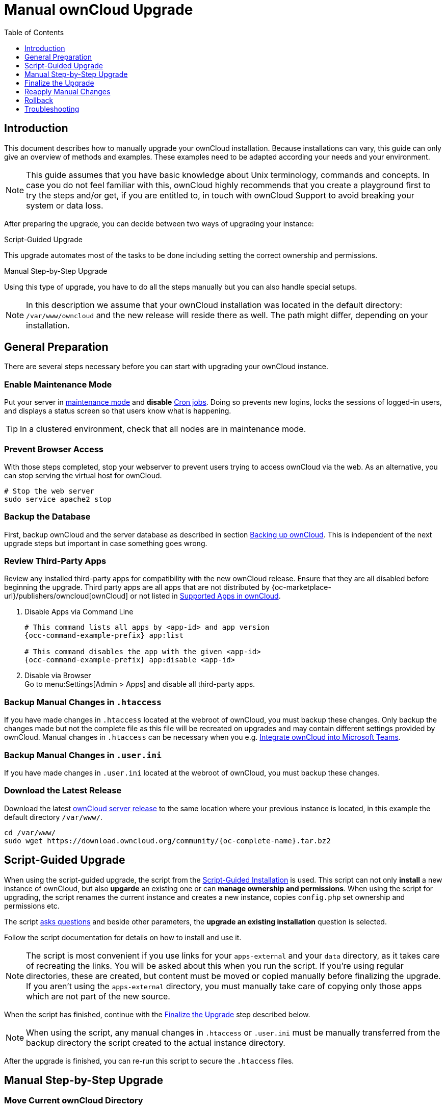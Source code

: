 = Manual ownCloud Upgrade
:toc: right
:toclevels: 1
:page-aliases: maintenance/manual_upgrade.adoc

== Introduction

This document describes how to manually upgrade your ownCloud installation. Because installations can vary, this guide can only give an overview of methods and examples. These examples need to be adapted according your needs and your environment.

NOTE: This guide assumes that you have basic knowledge about Unix terminology, commands and concepts. In case you do not feel familiar with this, ownCloud highly recommends that you create a playground first to try the steps and/or get, if you are entitled to, in touch with ownCloud Support to avoid breaking your system or data loss.

After preparing the upgrade, you can decide between two ways of upgrading your instance:

.Script-Guided Upgrade
This upgrade automates most of the tasks to be done including setting the correct ownership and permissions.

.Manual Step-by-Step Upgrade 
Using this type of upgrade, you have to do all the steps manually but you can also handle special setups.

NOTE: In this description we assume that your ownCloud installation was located in the default directory: `/var/www/owncloud` and the new release will reside there as well. The path might differ, depending on your installation.

== General Preparation

There are several steps necessary before you can start with upgrading your ownCloud instance.

=== Enable Maintenance Mode

Put your server in xref:maintenance/enable_maintenance.adoc[maintenance mode] and *disable* xref:configuration/server/background_jobs_configuration.adoc#cron-jobs[Cron jobs].
Doing so prevents new logins, locks the sessions of logged-in users, and displays a status screen so that users know what is happening.

TIP: In a clustered environment, check that all nodes are in maintenance mode.

=== Prevent Browser Access

With those steps completed, stop your webserver to prevent users trying to access ownCloud via the web. As an alternative, you can stop serving the virtual host for ownCloud.

[source,console]
----
# Stop the web server
sudo service apache2 stop
----

=== Backup the Database

First, backup ownCloud and the server database as described in section xref:maintenance/backup_and_restore/backup.adoc[Backing up ownCloud]. This is independent of the next upgrade steps but important in case something goes wrong.

=== Review Third-Party Apps

Review any installed third-party apps for compatibility with the new ownCloud release.
Ensure that they are all disabled before beginning the upgrade.
Third party apps are all apps that are not distributed by {oc-marketplace-url}/publishers/owncloud[ownCloud]
or not listed in xref:installation/apps_supported.adoc[Supported Apps in ownCloud].

. Disable Apps via Command Line
+
[source,console,subs="attributes+"]
----
# This command lists all apps by <app-id> and app version
{occ-command-example-prefix} app:list

# This command disables the app with the given <app-id>
{occ-command-example-prefix} app:disable <app-id>
----

. Disable via Browser +
Go to menu:Settings[Admin > Apps] and disable all third-party apps.

=== Backup Manual Changes in `.htaccess`

If you have made changes in `.htaccess` located at the webroot of ownCloud, you must backup these changes. Only backup the changes made but not the complete file as this file will be recreated on upgrades and may contain different settings provided by ownCloud. Manual changes in `.htaccess` can be necessary when you e.g. xref:configuration/integration/ms-teams.adoc[Integrate ownCloud into Microsoft Teams].

=== Backup Manual Changes in `.user.ini`

If you have made changes in `.user.ini` located at the webroot of ownCloud, you must backup these changes.

=== Download the Latest Release

Download the latest https://owncloud.org/download/[ownCloud server release] to the same location where your previous instance is located, in this example the default directory `/var/www/`.
[source,console,subs="attributes+"]
----
cd /var/www/
sudo wget https://download.owncloud.org/community/{oc-complete-name}.tar.bz2
----

== Script-Guided Upgrade

When using the script-guided upgrade, the script from the xref:installation/manual_installation/manual_installation.adoc#script-guided-installation[Script-Guided Installation] is used. This script can not only **install** a new instance of ownCloud, but also **upgarde** an existing one or can **manage ownership and permissions**. When using the script for upgrading, the script renames the current instance and creates a new instance, copies `config.php` set ownership and permissions etc.

The script xref:installation/manual_installation/script_guided_install.adoc#script-questions[asks questions] and beside other parameters, the *upgrade an existing installation* question is selected.

Follow the script documentation for details on how to install and use it.

NOTE: The script is most convenient if you use links for your `apps-external` and your `data` directory, as it takes care of recreating the links. You will be asked about this when you run the script. If you're using regular directories, these are created, but content must be moved or copied manually before finalizing the upgrade. If you aren't using the `apps-external` directory, you must manually take care of copying only those apps which are not part of the new source.

When the script has finished, continue with the xref:finalize-the-upgrade[Finalize the Upgrade] step described below.

NOTE: When using the script, any manual changes in `.htaccess` or `.user.ini` must be manually transferred from the backup directory the script created to the actual instance directory. 

After the upgrade is finished, you can re-run this script to secure the `.htaccess` files.

== Manual Step-by-Step Upgrade

=== Move Current ownCloud Directory

Although you have already made a backup, move your current ownCloud directory to a different location for easy access later:

[source,console]
----
# This example assumes Ubuntu Linux and MariaDB
# Rename ownCloud directory
sudo mv /var/www/owncloud /var/www/backup_owncloud
----

=== Extract the New Source

Extract the new server release in the location where your previous ownCloud installation used to be.

[source,console,subs="attributes+"]
----
sudo tar -xf {oc-complete-name}.tar.bz2
----

=== Copy the data/ Directory

If you keep your `data/` directory _inside_ your `owncloud/` directory, move it from your old version of ownCloud to your new version:

[source,console]
----
sudo mv /var/www/backup_owncloud/data /var/www/owncloud/data
----

If you have linked the data directory, for ownCloud it is still inside the `owncloud` directory and you have to re-link it.

If you keep your `data` **outside** of your `owncloud` directory, then you don’t have to do anything with it, because its location is configured in your original `config.php`, and none of the upgrade steps touch it.

=== Copy Relevant config.php Content

With the new source files now in place of where the old ones used to be, copy the `config.php` file from your old ownCloud directory to your new ownCloud directory:

[source,console]
----
sudo cp /var/www/backup_owncloud/config/config.php /var/www/owncloud/config/config.php
----

=== Market and Marketplace App Upgrades

Before getting too far into the upgrade process, consider how the Market app and its configuration options affect the upgrade process. The Market app — and other apps from the Marketplace — will not be updated when you upgrade ownCloud if `upgrade.automatic-app-update` is set to `true` in config.php.

In addition, if there are installed apps (whether compatible or incompatible with the next version, or missing source code) and the Market app is enabled but there is no internet connection available, these apps will need to be manually updated once the upgrade is finished.

=== Copy Old Apps

If you are using third party or enterprise applications, look in your new `/var/www/owncloud/apps/` or `/var/www/owncloud/apps-external/` directory to see if they are present. If not, copy them from your old instance to your new one.

NOTE: Make sure that all app directories that are defined in the `apps_paths` section of your `config.php` file do exist in your new `/var/www/owncloud/` directory. Also, make sure, that all ap directories listed in `apps_path` actually exist. If `occ` complains about missing `apps-external` then try
[source,console]
----
sudo mkdir /var/www/owncloud/apps-external
----
 
=== Permissions

To finalize the preparation of the upgrade, you need to set the correct ownership and permissions of the new ownCloud files and folders.

.Set correct ownership
Set the ownership for all files and folders to `root:www-data` **except** the `config` and `data` directory:

[source,console]
----
sudo find -L /var/www/owncloud \( -path ./data -o -path ./config \) -prune -o -type d -exec chown root:www-data {} \+
----

[source,console]
----
sudo find -L /var/www/owncloud \( -path ./data -o -path ./config \) -prune -o -type f -exec chown root:www-data {} \+
----

Set the ownership for all files and folders to `www-data:www-data` for the `config` and `data` directory. Note that it is not mandatory to set the ownership of the `data/` directory as it should already have the correct ownership and it can take a while to finish, depending on the size:

[source,console]
----
sudo chown -R www-data:www-data /var/www/owncloud/config
sudo chown -R www-data:www-data /var/www/owncloud/data
----

.Set correct permissions
Use `chmod` on files and directories with different permissions:

* For all files use `0640`
+
[source,console]
----
sudo find /var/www/owncloud -type f -exec chmod 640 {} \;
----

* For all directories use `0750`
+
[source,console]
----
sudo find /var/www/owncloud -type d -exec chmod 750 {} \;
----

If you have configured a script for xref:installation/manual_installation/script_guided_install.adoc[guided installations], you can use it for this step as well as it automates it.

== Finalize the Upgrade

=== Start the Upgrade

With the apps disabled and ownCloud in maintenance mode, start the xref:configuration/server/occ_command.adoc#command-line-upgrade[upgrade process] from the command line:

[source,console,subs="attributes+"]
----
# Here is an example on Ubuntu Linux. 
# Execute this within the ownCloud root folder.
{occ-command-example-prefix} upgrade
----

The upgrade operation can take anywhere from a few minutes to a few hours, depending on the size of your installation. When it is finished you will see either a success message or an error message that indicates why the process did not complete successfully.

== Reapply Manual Changes

Reapply any manual changes made to `.htaccess` files and the `.user.ini` file located in the owncloud webroot. 

The following example command eases to find the differences of two files, which is helpful for reapplying manually added changes to `.htaccess` and `.user.ini`. Replace that paths, directories and files accordingly.
[source,console]
----
diff -y -W 70 --suppress-common-lines owncloud/.user.ini owncloud_2022-02-15-09.18.48/.user.ini
post_max_size=513M                |     post_max_size=1G
----

=== Strong Permissions

* Check that `chmod` with `0640` for `.htaccess` and `.user.ini` files has been applied.

If you have configured a script for xref:installation/manual_installation/script_guided_install.adoc[guided installations], you can use it for this step as well as it automates it.

=== Disable Maintenance Mode

Assuming your upgrade succeeded, disable maintenance mode.

[source,console,subs="attributes+"]
----
# Disable maintenance mode using the occ command.
{occ-command-example-prefix} maintenance:mode --off
----

=== Enable Browser Access

With all that done, restart your web server, or alternatively re-enable the virtual host serving ownCloud:

[source,console]
----
sudo service apache2 start
----

=== Check the Upgrade

With maintenance mode disabled and the web server running, log in via the web interface and perform the following steps:

. Check that the version number reflects the new installation. +
It can be reviewed at the bottom of menu:Settings[Admin > General].
. Check that your other settings are correct.
. Go to the menu:Settings[Admin > Apps] page and review the core apps to make sure the right ones are enabled.
. After the upgrade is complete, re-enable any third-party apps that are compatible with the new release. Use `occ app:enable <app-id>` or go to menu:Settings[Admin > Apps > "Show disabled apps"] and enable all compatible third-party apps.

WARNING: Install or enable unsupported apps at your own risk.

== Rollback

If you need to rollback your upgrade, see the xref:maintenance/backup_and_restore/restore.adoc[Restoring ownCloud] documentation.

== Troubleshooting

When upgrading ownCloud and you are running MySQL or MariaDB with binary logging enabled, your upgrade may fail with these errors in your MySQL/MariaDB log:

----
An unhandled exception has been thrown:
exception 'PDOException' with the message 'SQLSTATE[HY000]: General error: 1665
Cannot execute statement: impossible to write to binary log since
BINLOG_FORMAT = STATEMENT and at least one table uses a storage engine limited to
row-based logging. InnoDB is limited to row-logging when transaction isolation level
is READ COMMITTED or READ UNCOMMITTED.'
----

Please refer to xref:configuration/database/linux_database_configuration.adoc#mysql-mariadb[MySQL / MariaDB ] on how to correctly configure your environment.

In the unlikely case that files do not show up in the web-ui after the upgrade, use the xref:configuration/server/occ_command.adoc#the-filesscan-command[files:scan command] to make them visible again.
Here is an example of how to do so:

[source,console,subs="attributes+"]
----
{occ-command-example-prefix} files:scan --all
----

See the {oc-help-url}[Docs & Guides page] for further resources for both home and enterprise users.

Sometimes, ownCloud can get _stuck in an upgrade_.
This is usually due to the process taking too long and running into a PHP time-out.
Stop the upgrade process this way:

[source,console,subs="attributes+"]
----
{occ-command-example-prefix} maintenance:mode --off
----

Then start the manual process:

[source,console,subs="attributes+"]
----
{occ-command-example-prefix} upgrade
----

If this does not work properly, try the repair function:

[source,console,subs="attributes+"]
----
{occ-command-example-prefix} maintenance:repair
----
